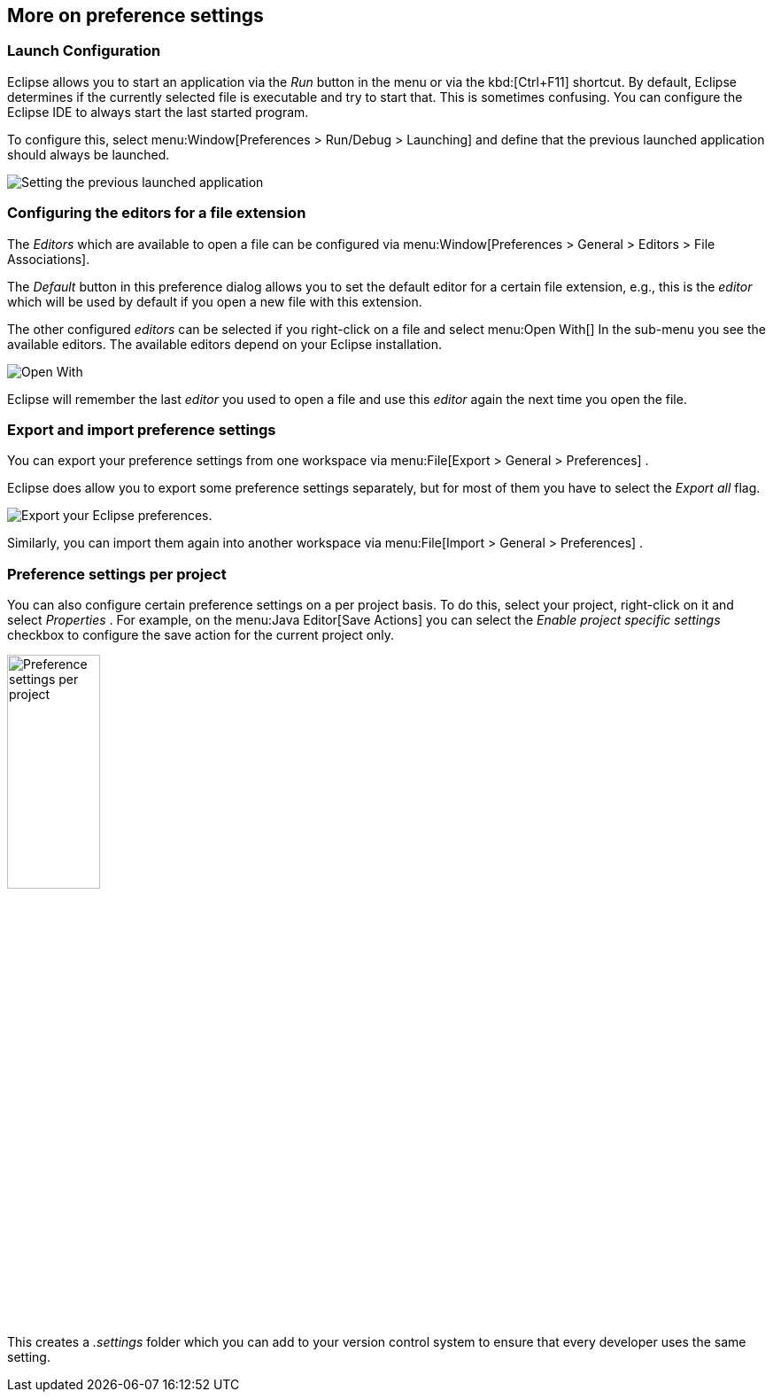 == More on preference settings

=== Launch Configuration
		
Eclipse allows you to start an application via the
_Run_
button in the menu or via the
kbd:[Ctrl+F11]
shortcut. By default, Eclipse determines if the currently selected
file is executable and try to start that. This is sometimes confusing.
You can configure the Eclipse IDE to always start the last started
program.
		
To configure this, select
menu:Window[Preferences > Run/Debug > Launching]
and define that the previous launched application should always be
launched.
		
image::androideclipsesetup10.png[Setting the previous launched application,pdfwidth=40%]

=== Configuring the editors for a file extension
		
The
_Editors_
which are available to open a file can be configured via
menu:Window[Preferences > General > Editors > File Associations].
		
The
_Default_
button in this preference dialog allows you to set the default
editor for
a certain file extension, e.g., this is the
_editor_
which will be used
by default if you open a new file with
this
extension.
		
The other configured
_editors_
can be selected if you right-click on a file and select
menu:Open With[]
In the sub-menu you see the available editors. The available
editors
depend on your Eclipse installation.
		
image::openeditor27.png[Open With,pdfwidth=60%]

Eclipse will remember the last
_editor_
you used to open a
file and use this
_editor_
again the next time you open the file.

=== Export and import preference settings
		
You can export your preference settings from one workspace
via
menu:File[Export > General > Preferences]
.
		
Eclipse does allow you to export some preference settings
separately, but
for
most of
them you have to select the
_Export all_
flag.
		
image::eclipse_exportpreferences10.png[Export your Eclipse preferences.,pdfwidth=40%]
		
Similarly, you can import
them
again into another
workspace via
menu:File[Import > General > Preferences]
.

=== Preference settings per project
		
You can also configure certain preference settings on a per project
basis. To do this, select your project, right-click on it and select
_Properties_
. For example, on the
menu:Java Editor[Save Actions]
you can select the
_Enable project specific settings_
checkbox to configure the save action for the current project only.
		
		
image::preferencesettingsperproject10.png[Preference settings per project,pdfwidth=35%,width=35%]
		
This creates a
_.settings_
folder which you can add to your version control system to ensure
that every developer uses the same setting.
	

